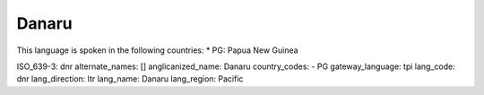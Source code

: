 .. _dnr

Danaru
======

This language is spoken in the following countries:
* PG: Papua New Guinea

.. code-block:: yaml

ISO_639-3: dnr
alternate_names: []
anglicanized_name: Danaru
country_codes:
- PG
gateway_language: tpi
lang_code: dnr
lang_direction: ltr
lang_name: Danaru
lang_region: Pacific


